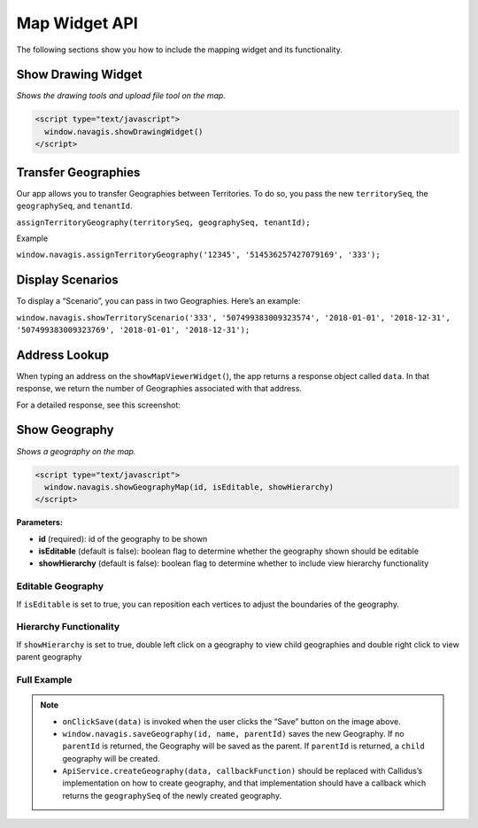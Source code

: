 Map Widget API
**************

The following sections show you how to include the mapping widget and its functionality.

====================
Show Drawing Widget
====================

*Shows the drawing tools and upload file tool on the map.*

.. code-block:: javascript

    <script type="text/javascript">
      window.navagis.showDrawingWidget()
    </script>

.. image:: ../images/show-drawing-widget.png

=====================
Transfer Geographies
=====================

Our app allows you to transfer Geographies between Territories. To do so, you pass the new ``territorySeq``, the ``geographySeq``, and ``tenantId``.

``assignTerritoryGeography(territorySeq, geographySeq, tenantId);``

Example

``window.navagis.assignTerritoryGeography('12345', '514536257427079169', '333');``

==================
Display Scenarios
==================

To display a “Scenario”, you can pass in two Geographies. Here’s an example:

``window.navagis.showTerritoryScenario('333', '507499383009323574', '2018-01-01', '2018-12-31', '507499383009323769', '2018-01-01', '2018-12-31');``

.. image:: ../images/scenarios.png

===============
Address Lookup
===============

When typing an address on the ``showMapViewerWidget(``), the app returns a response object called ``data``. In that response, we return the number of Geographies associated with that address.

.. image:: ../images/address-lookup.png

For a detailed response, see this screenshot:

.. image:: ../images/address-lookup-response.png

==============
Show Geography
==============

*Shows a geography on the map.*

.. code-block:: javascript

    <script type="text/javascript">
      window.navagis.showGeographyMap(id, isEditable, showHierarchy)
    </script>

**Parameters:**

* **id** (required): id of the geography to be shown
* **isEditable** (default is false): boolean flag to determine whether the geography shown should be editable
* **showHierarchy** (default is false): boolean flag to determine whether to include view hierarchy functionality

.. image:: ../images/show-geography.png

Editable Geography
==================

If ``isEditable`` is set to true, you can reposition each vertices to adjust the boundaries of the geography.

.. image:: ../images/edit-geography.png

Hierarchy Functionality 
=======================

If ``showHierarchy`` is set to true, double left click on a geography to view child geographies and double right click to view parent geography 

.. image:: ../images/show-child-geographies.png

Full Example
============

.. image:: ../images/save-geography-example.png

.. code-block:: javascript
   :emphasize-lines: 9

    function onClickSave(data) {
        // create geography on backend
        ApiService.createGeography(data, function (response) {
            var id = response.geographySeq; // geographySeq of the newly created Geography
            var name = data.name; // name of the Geography that will be created
            var parentId = data.geographySeq; // geographySeq of selected parent geography on the image above
        
            // saves the drawn polygon as geography on navagis database
            window.navagis.saveGeography(id, name, parentId)
                .then(function (saveGeoResponse) {
                    console.log('save geo success: ', saveGeoResponse.data.message);
                }, function (error) {
                    alert('Error: ' + error.data.message);
                }
            );
        });
    }

.. note::
    
    - ``onClickSave(data)`` is invoked when the user clicks the “Save” button on the image above.
    - ``window.navagis.saveGeography(id, name, parentId)`` saves the new Geography. If no ``parentId`` is returned, the Geography will be saved as the parent. If ``parentId`` is returned, a ``child`` geography will be created.
    - ``ApiService.createGeography(data, callbackFunction)`` should be replaced with Callidus’s implementation on how to create geography, and that implementation should have a callback which returns the ``geographySeq`` of the newly created geography.
